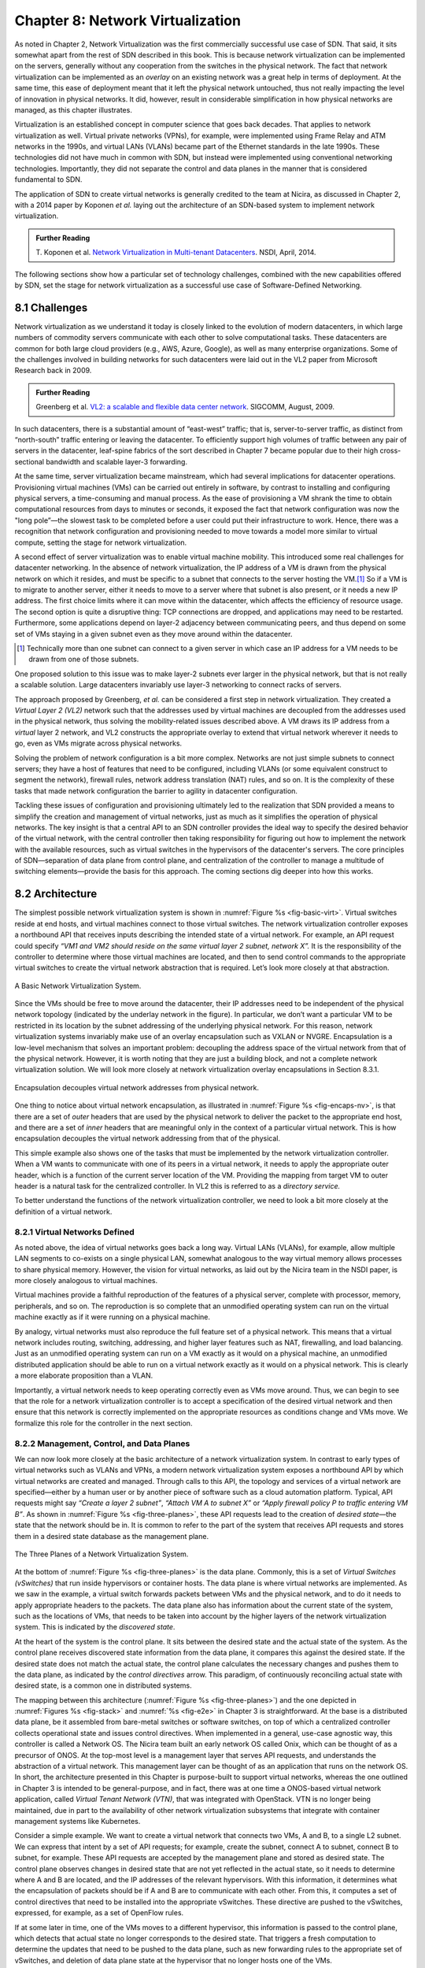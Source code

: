 Chapter 8: Network Virtualization
=================================

As noted in Chapter 2, Network Virtualization was the first
commercially successful use case of SDN. That said, it sits somewhat
apart from the rest of SDN described in this book. This is because
network virtualization can be implemented on the servers, generally
without any cooperation from the switches in the physical network. The
fact that network virtualization can be implemented as an *overlay* on
an existing network was a great help in terms of deployment. At the
same time, this ease of deployment meant that it left the physical
network untouched, thus not really impacting the level of innovation
in physical networks. It did, however, result in considerable
simplification in how physical networks are managed, as this
chapter illustrates.


Virtualization is an established concept in computer science that goes
back decades. That applies to network virtualization as well. Virtual
private networks (VPNs), for example, were implemented using Frame
Relay and ATM networks in the 1990s, and virtual LANs (VLANs) became
part of the Ethernet standards in the late 1990s. These technologies
did not have much in common with SDN, but instead were implemented
using conventional networking technologies. Importantly, they did not
separate the control and data planes in the manner that is considered
fundamental to SDN.


The application of SDN to create virtual networks is generally
credited to the team at Nicira, as discussed in Chapter 2, with a 2014
paper by Koponen *et al.* laying out the architecture of an SDN-based
system to implement network virtualization.


.. _reading_NVP:
.. admonition:: Further Reading
                
   T. Koponen et al. `Network Virtualization in Multi-tenant Datacenters
   <https://www.usenix.org/conference/nsdi14/technical-sessions/presentation/koponen>`__.
   NSDI, April, 2014.
   

The following sections show how a particular set of technology
challenges, combined with the new capabilities offered by SDN, set the
stage for network virtualization as a successful use case of
Software-Defined Networking.

8.1 Challenges
--------------

Network virtualization as we understand it today is closely linked to
the evolution of modern datacenters, in which large numbers of
commodity servers communicate with each other to solve computational
tasks. These datacenters are common for both large cloud providers
(e.g., AWS, Azure, Google), as well as many enterprise organizations.
Some of the challenges involved in building networks for such
datacenters were laid out in the VL2 paper from Microsoft Research back
in 2009.


.. _reading_VL2:
.. admonition:: Further Reading

   Greenberg et al. `VL2: a scalable and flexible data center network
   <https://dl.acm.org/doi/10.1145/1594977.1592576>`__.
   SIGCOMM, August, 2009.

In such datacenters, there is a substantial amount of “east-west”
traffic; that is, server-to-server traffic, as distinct from
“north-south” traffic entering or leaving the datacenter. To
efficiently support high volumes of traffic between any pair of
servers in the datacenter, leaf-spine fabrics of the sort described
in Chapter 7 became popular due to their high cross-sectional
bandwidth and scalable layer-3 forwarding.

At the same time, server virtualization became mainstream, which had
several implications for datacenter operations. Provisioning virtual
machines (VMs) can be carried out entirely in software, by contrast to
installing and configuring physical servers, a time-consuming and
manual process. As the ease of provisioning a VM shrank the time to
obtain computational resources from days to minutes or seconds, it
exposed the fact that network configuration was now the "long
pole”—the slowest task to be completed before a user could put their
infrastructure to work. Hence, there was a recognition that network
configuration and provisioning needed to move towards a model more
similar to virtual compute, setting the stage for network
virtualization.

A second effect of server virtualization was to enable virtual machine
mobility. This introduced some real challenges for datacenter
networking. In the absence of network virtualization, the IP address
of a VM is drawn from the physical network on which it resides, and
must be specific to a subnet that connects to the server hosting the
VM.\ [#]_ So if a VM is to migrate to another server, either it needs
to move to a server where that subnet is also present, or it needs a
new IP address. The first choice limits where it can move within the
datacenter, which affects the efficiency of resource usage. The
second option is quite a disruptive thing: TCP connections are
dropped, and applications may need to be restarted. Furthermore, some
applications depend on layer-2 adjacency between communicating peers,
and thus depend on some set of VMs staying in a given subnet even as
they move around within the datacenter.

.. [#] Technically more than one subnet can connect to a given server
       in which case an IP address for a VM needs to be
       drawn from one of those subnets.

One proposed solution to this issue was to make layer-2 subnets ever
larger in the physical network, but that is not really a scalable
solution. Large datacenters invariably use layer-3 networking to
connect racks of servers.

The approach proposed by Greenberg, *et al.* can be considered a
first step in network virtualization. They created a *Virtual Layer 2
(VL2)* network such that the addresses used by virtual machines are
decoupled from the addresses used in the physical network, thus
solving the mobility-related issues described above. A VM draws its IP
address from a *virtual* layer 2 network, and VL2 constructs the
appropriate overlay to extend that virtual network wherever it needs
to go, even as VMs migrate across physical networks.

Solving the problem of network configuration is a bit more
complex. Networks are not just simple subnets to connect servers; they
have a host of features that need to be configured, including VLANs
(or some equivalent construct to segment the network), firewall rules,
network address translation (NAT) rules, and so on. It is the
complexity of these tasks that made network configuration the barrier
to agility in datacenter configuration.

Tackling these issues of configuration and provisioning ultimately led
to the realization that SDN provided a means to simplify the creation
and management of virtual networks, just as much as it simplifies the
operation of physical networks. The key insight is that a central API
to an SDN controller provides the ideal way to specify the desired
behavior of the virtual network, with the central controller then
taking responsibility for figuring out how to implement the network
with the available resources, such as virtual switches in the
hypervisors of the datacenter's servers. The core principles of SDN—separation
of data plane from control plane, and centralization of the controller
to manage a multitude of switching elements—provide the basis for this
approach. The coming sections dig deeper into how this
works.




..
   Side bar: Openstack history & hyperscalers




8.2 Architecture
----------------

The simplest possible network virtualization system is shown in
:numref:`Figure %s <fig-basic-virt>`. Virtual switches reside at end
hosts, and virtual machines connect to those virtual switches. The
network virtualization controller exposes a northbound API that
receives inputs describing the intended state of a virtual
network. For example, an API request could specify *“VM1 and VM2
should reside on the same virtual layer 2 subnet, network X”.* It is
the responsibility of the controller to determine where those virtual
machines are located, and then to send control commands to the
appropriate virtual switches to create the virtual network abstraction
that is required. Let’s look more closely at that abstraction.

.. _fig-basic-virt:
.. figure:: figures/Slide44.png
    :width: 600px
    :align: center

    A Basic Network Virtualization System.

Since the VMs should be free to move around the datacenter, their IP
addresses need to be independent of the physical network topology
(indicated by the underlay network in the figure). In particular, we
don’t want a particular VM to be restricted in its location by the
subnet addressing of the underlying physical network. For this reason,
network virtualization systems invariably make use of an overlay
encapsulation such as VXLAN or NVGRE. Encapsulation is a
low-level mechanism that solves an important problem: decoupling the
address space of the virtual network from that of the physical
network. However, it is worth noting that they are just a building
block, and not a complete network virtualization solution. We will look
more closely at network virtualization overlay
encapsulations in Section 8.3.1.

.. _fig-encaps-nv:
.. figure:: figures/Slide45.png
    :width: 600px
    :align: center

    Encapsulation decouples virtual network addresses from physical network.

One thing to notice about virtual network encapsulation, as
illustrated in :numref:`Figure %s <fig-encaps-nv>`, is that there are a
set of *outer* headers that are used by the physical network to
deliver the packet to the appropriate end host, and there are a set of
*inner* headers that are meaningful only in the context of a
particular virtual network. This is how encapsulation decouples the
virtual network addressing from that of the physical.

This simple example also shows one of the tasks that must be
implemented by the network virtualization controller. When a VM wants
to communicate with one of its peers in a virtual network, it needs to
apply the appropriate outer header, which is a function of the current
server location of the VM. Providing the mapping from target VM to
outer header is a natural task for the centralized controller. In VL2
this is referred to as a *directory service.*

To better understand the functions of the network virtualization
controller, we need to look a bit more closely at the definition of a
virtual network.


8.2.1 Virtual Networks Defined
~~~~~~~~~~~~~~~~~~~~~~~~~~~~~~~~~~

As noted above, the idea of virtual networks goes back a long
way. Virtual LANs (VLANs), for example, allow multiple LAN segments to
co-exists on a single physical LAN, somewhat analogous to the way
virtual memory allows processes to share physical memory. However, the
vision for virtual networks, as laid out by the Nicira team in the
NSDI paper, is more closely analogous to virtual machines.

Virtual machines provide a faithful reproduction of the features of a
physical server, complete with processor, memory, peripherals, and
so on. The reproduction is so complete that an unmodified operating
system can run on the virtual machine exactly as if it were running on
a physical machine.

By analogy, virtual networks must also reproduce the full feature set
of a physical network. This means that a virtual network includes
routing, switching, addressing, and higher layer features such as NAT,
firewalling, and load balancing. Just as an unmodified operating
system can run on a VM exactly as it would on a physical machine, an
unmodified distributed application should be able to run on a virtual
network exactly as it would on a physical network. This is clearly a
more elaborate proposition than a VLAN.

Importantly, a virtual network needs to keep operating correctly even
as VMs move around. Thus, we can begin to see that the role for a
network virtualization controller is to accept a specification of the
desired virtual network and then ensure that this network is correctly
implemented on the appropriate resources as conditions change and VMs
move. We formalize this role for the controller in the
next section.

8.2.2 Management, Control, and Data Planes
~~~~~~~~~~~~~~~~~~~~~~~~~~~~~~~~~~~~~~~~~~~

We can now look more closely at the basic architecture of a network
virtualization system. In contrast to early types of virtual networks
such as VLANs and VPNs, a modern network virtualization system exposes
a northbound API by which virtual networks are created and
managed. Through calls to this API, the topology and services of a
virtual network are specified—either by a human user or by another
piece of software such as a cloud automation platform. Typical, API
requests might say *“Create a layer 2 subnet”*, *“Attach VM A to
subnet X”* or *“Apply firewall policy P to traffic entering VM B”*. As
shown in :numref:`Figure %s <fig-three-planes>`, these API requests
lead to the creation of *desired state*—the state that the network
should be in. It is common to refer to the part of the system that
receives API requests and stores them in a desired state database as
the management plane.

.. _fig-three-planes:
.. figure:: figures/Slide46.png
    :width: 450px
    :align: center
            
    The Three Planes of a Network Virtualization System.

At the bottom of :numref:`Figure %s <fig-three-planes>` is the data
plane. Commonly, this is a set of *Virtual Switches (vSwitches)* that
run inside hypervisors or container hosts. The data plane is where
virtual networks are implemented. As we saw in the example, a
virtual switch forwards packets between VMs and the physical network,
and to do it needs to apply appropriate headers to the packets. The
data plane also has information about the current state of the system,
such as the locations of VMs, that needs to be taken into account by
the higher layers of the network virtualization system. This is
indicated by the *discovered state*.

At the heart of the system is the control plane. It sits between the
desired state and the actual state of the system. As the control plane
receives discovered state information from the data plane, it compares
this against the desired state. If the desired state does not match
the actual state, the control plane calculates the necessary changes
and pushes them to the data plane, as indicated by the *control
directives* arrow. This paradigm, of continuously reconciling actual
state with desired state, is a common one in distributed systems.

The mapping between this architecture (:numref:`Figure %s
<fig-three-planes>`) and the one depicted in :numref:`Figures %s
<fig-stack>` and :numref:`%s <fig-e2e>` in Chapter 3 is
straightforward. At the base is a distributed data plane, be it
assembled from bare-metal switches or software switches, on top of
which a centralized controller collects operational state and issues
control directives. When implemented in a general, use-case agnostic
way, this controller is called a Network OS. The Nicira team built an
early network OS called Onix, which can be thought of as a precursor of
ONOS. At the top-most level is
a management layer that serves API requests, and understands the abstraction of
a virtual network. This management layer can be thought of as an
application that runs on the network OS. In short, the
architecture presented in this Chapter is purpose-built to support
virtual networks, whereas the one outlined in Chapter 3 is intended to
be general-purpose, and in fact, there was at one time a ONOS-based
virtual network application, called *Virtual Tenant Network (VTN)*,
that was integrated with OpenStack. VTN is no longer being maintained,
due in part to the availability of other network virtualization subsystems
that integrate with container management systems like Kubernetes.

Consider a simple example. We want to create a virtual network that
connects two VMs, A and B, to a single L2 subnet. We can express that
intent by a set of API requests; for example, create the subnet, connect A to
subnet, connect B to subnet, for example. These API requests are
accepted by the management plane and stored as desired state. The
control plane observes changes in desired state that are not yet
reflected in the actual state, so it needs to determine where A and B
are located, and the IP addresses of the relevant hypervisors. With
this information, it determines what the encapsulation of packets
should be if A and B are to communicate with each other. From this, it
computes a set of control directives that need to be installed into
the appropriate vSwitches. These directive are pushed to the vSwitches,
expressed, for example, as a set of OpenFlow rules.

If at some later in time, one of the VMs moves to a different
hypervisor, this information is passed to the control plane, which
detects that actual state no longer corresponds to the desired
state. That triggers a fresh computation to determine the updates that
need to be pushed to the data plane, such as new forwarding rules to
the appropriate set of vSwitches, and deletion of data plane state at
the hypervisor that no longer hosts one of the VMs.

With this architecture, we can implement a rich set of features for
virtual networks. Provided the data plane has sufficient richness to
implement forwarding rules for firewalls, load balancers, and so on,
it is now possible to build a network virtualization system that
accurately recreates the features of a physical network in software.


8.2.3 Distributed Services
~~~~~~~~~~~~~~~~~~~~~~~~~~~~~~~~~~

Software implementations of network functions such as firewalling,
load balancing, and routing are essential aspects of network
virtualization. However, it is not simply a matter of implementing a
traditional network device in software. Consider the example of a
firewall. A conventional firewall is implemented as a *choke point:*
the network is set up in such a way that traffic must pass through the
firewall to get from one part of the network to another.

.. _fig-standard-firewall:
.. figure:: figures/Slide47.png
    :width: 600px
    :align: center

    A conventional firewall (not distributed).


Consider the example in :numref:`Figure %s
<fig-standard-firewall>`. If traffic sent from VM A to VM C needs to
be processed at a firewall in a conventional network, it needs to be
routed over a path that traverses the firewall, not necessarily the
shortest path from A to C. In the more extreme case of traffic from VM
A to VM B, which sit on the same host, the traffic from A to B needs
to be sent out of the host, across the network to the firewall, and
then back to B. This is clearly not efficient, and consumes both
network resources and, in the latter case, NIC bandwidth for the
hairpinned traffic. Furthermore, the firewall itself has the
potential to become a bottleneck, as all traffic requiring treatment
must pass up to that centralized device.

.. _fig-dist-firewall:
.. figure:: figures/Slide48.png
    :width: 600px
    :align: center

    A distributed firewall.

Now consider :numref:`Figure %s <fig-dist-firewall>`, which
illustrates a distributed firewall implementation. In this case,
traffic sent from VM A to VM C can be processed by a firewall function
at either (or both) of the virtual switches that it traverses, and still
be sent over the shortest path through the network underlay between
the two hosts, without hairpinning to an external firewall.
Furthermore, traffic from VM A to VM B need never even leave the host
on which those two VMs reside, passing only through the virtual switch
on that host to receive the necessary firewall treatment.

A significant side effect of distributing a service in this way is
that there is no longer a central bottleneck. Every time another
server is added to host some more VMs, there is a new virtual switch
with capacity to do some amount of distributed service
processing. This means it is relatively simple to scale out the amount
of firewalling (or whatever other service is being delivered) in this
way.

This same approach applies to many other services that might formerly
have been performed in a dedicated box: routing, load balancing,
intrusion detection, and so on. This is not to say that these services
are trivial to implement in a distributed manner in all cases. But
with a centralized control plane, we are able to provision and
configure these services via an API (or a GUI) in one location, and
implement them in a distributed manner with the efficiency and
performance benefits outlined here.


8.3 Building Blocks
--------------------

Now that we understand the architecture of network virtualization
systems, let's look at some of the building blocks used to construct
such a system.

8.3.1 Virtual Network Encapsulation
~~~~~~~~~~~~~~~~~~~~~~~~~~~~~~~~~~~

As we noted above, network virtualization requires some sort of
encapsulation so that the addressing in the virtual network can be
decoupled from that of the physical network. Inventing new ways to
encapsulate packets seems to be a popular pastime for network
architects and engineers, and there were a few potential candidates
available already when network virtualization appeared on the
scene. None of them quite fit the bill however, and several more have
been developed over the last decade.

While VXLAN attracted considerable attention when it was first
introduced in 2012, it was by no means the last word in network
virtualization encapsulation. After many years of experimentation and
collaboration among software and hardware vendors and other IETF
participants, an encapsulation that combined most of the desired
features was developed and standardized. The following RFC describes
GENEVE and the set of requirements that it was developed to meet.


.. _reading_Geneve:
.. admonition:: Further Reading

   J. Gross, I. Ganga and T. Sridhar (Eds.), `Geneve: Generic Network
   Virtualization Encapsulation (RFC 8926)
   <https://datatracker.ietf.org/doc/html/rfc8926>`__.

A notable feature of GENEVE is its extensibility. This represented
something of a compromise between those building software-based
systems (such as the one from Nicira) and those building hardware
endpoints designed to support network virtualization (which we’ll
cover later in this chapter). Fixed headers make life easy for
hardware, but limit flexibility for future expansion. In the end,
GENEVE included an options scheme that could be efficiently processed
(or ignored) by hardware while still giving the required
extensibility.

.. _fig-geneve:
.. figure:: figures/Slide49.png
    :width: 550px
    :align: center

    GENEVE Header Format.

As shown in :numref:`Figure %s <fig-geneve>`, GENEVE looks
quite similar to VXLAN, the notable difference being the presence of a
set of variable length options. The presence of options was a critical
feature that built on the experience of earlier systems, where it was
realized that the limited space in a VXLAN header was insufficient to
pass metadata related to virtual networks from one end of a tunnel to
another. An example use of such metadata is to convey the logical
source port of a packet so that subsequent processing of that packet
can take its source port into consideration. There is a general point
here that, since virtual networks evolve over time with increasingly
sophisticated features implemented in software, it is important not to
constrain the information that can be passed around inside a virtual
network with an overly restrictive packet encapsulation.

8.3.2 Virtual Switches
~~~~~~~~~~~~~~~~~~~~~~~~~~~~~~~~~~

The Virtual Switch clearly plays a critical role in network
virtualization. It is the main component of the data plane, and the
richness of its feature set determines the ability of a network
virtualization system to accurately reproduce the features of a
physical network. The most widely deployed virtual switch is *Open
vSwitch (OVS).*


.. _reading_OVS:
.. admonition:: Further Reading

   B. Pfaff, et al, `The Design and Implementation of Open
   vSwitch
   <https://www.openvswitch.org/support/papers/nsdi2015.pdf>`__,
   USENIX NSDI 2015. 

Open vSwitch has been used in proprietary systems such as Nicira’s
Network Virtualization Platform and VMware NSX, as well as open source
systems such as *Open Virtual Network (OVN)* described in Section 8.4.
It was designed to have the necessary flexibility to meet the
requirements of network virtualization while also providing high
performance.

.. _fig-ovs-blocks:
.. figure:: figures/Slide50.png
    :width: 500px
    :align: center

    Open vSwitch Functional Blocks.

As depicted in :numref:`Figure %s <fig-ovs-blocks>`, OVS is programmed
by the control plane using OpenFlow, just like many hardware switches
described in previous chapters. It also receives configuration
information over a separate channel using the *Open vSwitch Database
(OVSDB)* protocol, which is to say, OVSDB effectively serves the same
purpose as gNMI/gNOI does for a hardware-based data plane. Again, the
mapping between these building blocks and the components described in
earlier chapters is straightforward, the differences in terminology and
details largely being attributed to network virtualization evolving as a
purpose-built solution.

OVSDB as depicted in the Figure refers to an RPC protocol used to
access the database (called ``ovsdb-server``), but in general, OVSDB
can refer to either the protocol or the database. As a database, OVSDB
has a schema, which you can think as OVS's counterpart to the
OpenConfig schema described in Section 5.3.  As a protocol, OVSDB uses
a JSON-based message format, analogous to gNMI's use of protobufs. It
is also worth noting that OVSDB has taken on a life of its own, beyond
the role shown in :numref:`Figure %s <fig-ovs-blocks>`, as a general
way to represent network forwarding state. We'll see an example of
this broader role in Section 8.4.
       

As for the OVS data plane, performance has been achieved via a long
series of optimizations described in the Pfaff paper, notably a
fast-path in the kernel that uses a flow cache to forward all packets
in a flow after the first. The first packet in a flow is passed to the
userspace daemon ``ovs-vswitchd``, which looks up the flow in a set of
tables. This set of tables, being implemented in software, can be
effectively unlimited in number, a distinct advantage over hardware
implementations of OpenFlow switching. This enables the high degree of
flexibility that is required in network virtualization. At the same
time, there is also an effort to unify software- and hardware-based
forwarding elements, using P4 as the *lingua franca* for writing packet
forwarders. This also brings P4Runtime into the mix as the
auto-generated interface for controlling the data plane.


Note that OVS can be used not only to forward packets between VMs and
the outside world, but can also be used in container environments, to
forward packets among containers on the same or different hosts. Thus
a network virtualization system for containers can be built from many
of the same components as one for VMs, and mixed environments (where
containers and VMs communicate in a single virtual network) are also
possible.

8.3.3 Performance Optimizations
~~~~~~~~~~~~~~~~~~~~~~~~~~~~~~~

Since the virtual switch sits in the data path for all traffic
entering of leaving VMs and containers in a virtual network, the
performance of the virtual switch is critical. The OVS paper from 2015
discusses a number of performance optimizations made over the years,
but approaches to improving vSwitch performance warrant further
discussion.

The first is *DPDK (Data Plane Development Kit)*, a set of libraries
developed for the Intel x86 platform to improve performance of
data-moving operations, including virtual switching. Many of the
concepts are straightforward (e.g., packets can be processed in
batches, context switches are avoided) but the set of optimizations is
large and, when applied properly, effective. It has been successfully
used to implement OVS with performance gains that can be significant,
depending on the exact operating environment.

One such environment is using OVS to forward packets between a virtual
and a non-virtual network, which typically happens when a VM needs to
communicate with something outside the virtual network. This could be,
for example, an unvirtualized server such as a mainframe or database,
or some device on the public Internet. This scenario is referred to as
a Virtual-to-Physical Gateway, and it is a good candidate for DPDK
because it has little to do other than forward packets (i.e., no other
CPU-bound processing is involved). In this setting, experiments
reported by RedHat Developer shows OVS-DPDK is able to forward over
16Mpps on a high-end Intel processor. (This is compared to a
forwarding rate closer to 1Mpps with OVS alone.)

.. _reading_OVS-perf:
.. admonition:: Further Reading

   RedHat Developer. `Measuring and Comparing Open vSwitch Performance
   <https://developers.redhat.com/blog/2017/06/05/measuring-and-comparing-open-vswitch-performance>`__,
   June 2017.

The second is *SR-IOV (Single Root IO Virtualization)*, a hardware
feature designed to improve IO performance between VMs and the outside
world. The basic idea is that a single physical NIC presents itself to
the hypervisor as a set of virtual NICs, each of which has its own set
of resources. Each VM could then have its own virtual NIC, and bypass
the hypervisor completely, which in principle would improve
performance. However, this isn't really a useful approach for network
virtualization, because the virtual switch is bypassed. Much of the
value of network virtualization comes from the flexibility of a
programmable virtual switch, so bypassing it runs counter to the
direction of network virtualization.

On the other hand, there is value in recognizing that the NIC has a
role to play in the end-to-end story. There is a long tradition of
offloading certain functions from the server to the NIC, with *TCP
Segmentation Offload (TSO)* being a notable example. As NICs have
gained more capability in recent years with the rise of SmartNICs, the
potential exists to move more of the vSwitch capability to the NIC
with a potential performance gain. The challenge is one of trading
flexibility for performance, as SmartNICs are still more
resource-constrained than a general purpose CPU. The latest generation
of SmartNICs are reaching a level of sophistication where offloading
some or all of the vSwitch functions could be effective.\ [#]_ 

.. [#] As an aside, P4 is gaining traction as a way to program
     SmartNICs, suggesting the possibility of convergence in how the
     data plane—whether implemented as a vSwitch, a SmartNIC, or a
     bare-metal switch—exports its capabilities to the control plane.

Finally, it is worth noting that even a well-implemented software
switch on general-purpose hardware is going to perform relatively
poorly compared to a dedicated switching hardware, and for this reason,
there have also been implementations of gateways that leverage such
bare-metal switches. One example, which took advantage of the VXLAN
implementations on many top-of-rack switches, is described in a paper
by Davie, *et al.*

.. _reading_OVSDB:
.. admonition:: Further Reading
                
   B. Davie, et al. `A Database Approach to SDN Control Plane
   Design <https://dl.acm.org/doi/10.1145/3041027.3041030>`__.
   Computer Communications Review, January 2017.

As in many other networking environments, there is a trade-off between
the flexibility of fully programmable devices and the performance of
less flexible, dedicated hardware. In most commercial deployments of
network virtualization, the more flexible approach of general purpose
hardware has been preferred. Over time, the trick will be to identify
the relatively fixed (but universally applicable) subset of that
functionality that provides the biggest performance benefit when
implemented in hardware.




8.4 Example System
----------------------

There have been several successful implementations of network
virtualization systems, of which we have already mentioned several.
This section describes *Open Virtual Network (OVN)*, a well-documented
open source project, as an example of a network virtualization system.

OVN is built as a set of enhancements to OVS, leveraging OVS for the
data plane and a set of databases (built on OVSDB) for its control and
management planes. The high level architecture of OVN is shown in
:numref:`Figure %s <fig-ovn-arch>`.

.. _fig-ovn-arch:
.. figure:: figures/Slide51.png
    :width: 350px
    :align: center

    OVN High-level Architecture.


An important aspect of OVN is its use of two databases (referred to as
Northbound and Southbound) to store state. Theses databases are
implemented using OVSDB, which was originally created to store
configuration state for OVS, as discussed in Section 8.3.2. In OVN,
OVSDB has a larger role, being used for both configuration state and
control state.

OVN is assumed to operate in an environment where a *Cloud Management
System (CMS)* is responsible for the creation of virtual networks. This is
likely to be OpenStack, which was the first CMS to be supported by
OVN. The OVN/CMS plugin is responsible for mapping abstractions that
match those of the CMS into generic virtual network abstractions that
can be stored in the *Northbound Database*. OVN uses an instance of
``ovsdb-server`` to implement this database. We can think of the plugin as the
management plane and the Northbound DB is the desired state repository.

The control plane of OVN demonstrates a significant novel feature
compared to the generic architecture of :numref:`Figure %s
<fig-three-planes>`. Importantly, it is divided into a centralized
component, known as *ovn-northd*, and a distributed component that
runs on every hypervisor, called the *OVN controller*. Recall that in
Section 1.2.2 we discussed the trade-off between centralized and
distributed control for SDN; in OVN, a hybrid model is used. The
decision to make this split followed the experience of the OVN team in
working on earlier systems where the centralized controller had a full
view of all flows, which presented a scaling challenge. OVN retains
*logically* centralized control, so that a single API entry point can
be used to create networks, query status, and so on, but distributes
out to each hypervisor the control functions related to physical
information such as the location of VMs in specific servers. This led
to significant gains in the scalability of the system.

A centralized component, ``ovn-northd``,
translates the logical network configuration, expressed in terms of
conventional network concepts like switching and routing, into logical
datapath flows, which it stores in the *OVN Southbound
Database*. We can see how logical flows work with an example shown in
:numref:`Figure %s <fig-ovn-tables>`.


.. _fig-ovn-tables:
.. figure:: figures/Slide52.png
    :width: 700px
    :align: center

    Logical and Physical Flows in OVN.
        

Logical data path flows provide an abstract representation
of the forwarding rules that are populated in the data
plane, specified in a way that is independent of the physical
location of VMs. In this example, we have created a logical switch
``LS1``, with two ports, ``LP1`` and ``LP2``. Each port connects to a VM and the
MAC addresses of the VMs are ``AA`` and ``BB`` as shown in the
``Logical_Port`` table.

The ``Logical_Flows`` table, built from the information in the
``Logical_Switch`` and ``Logical_Port`` tables, shows how packets are
to be forwarded to implement this logical switch. For example, the
first row indicates that packets destined for a MAC address of ``AA``
need to be sent to port ``LP1``. But there is not enough information
to actually forward packets in this flow, because that depends on
which hypervisors currently host those VMs.  Providing the binding of
physical hypervisor nodes to VMs is a task performed by the OVN
controller running on the appropriate hypervisor. This is an example
of *discovered state*, in the sense that the hypervisors discover the
location of VMs and report it up to the database. So we see that the
controller on ``HV1`` (hypervisor 1) has reported into the ``Chassis``
table that it can be reached using the Geneve encapsulation at IP
address ``10.0.0.10``. And that same hypervisor has reported into the
``Port_Binding`` table that it is hosting the VM with ``LP1``. 


In order to program the data plane, the OVN controller for
each hypervisor queries the OVN Southbound DB to identify the logical
flows that are relevant to it, based on the VMs that it currently
hosts. Combined with the information provided by other hypervisors
regarding the location of other VMs, it is able to construct the rules
that need to be programmed into the instance of OVS running
locally on the hypervisor in question. (Note that the OVS instances
shown in :numref:`Figure %s <fig-ovn-arch>` include all the components
shown as part of the OVS data plane in :numref:`Figure %s
<fig-ovs-blocks>`.)  Continuing with the example above, hypervisor 2 needs a
flow rule in OVS to forward packets from ``LP2`` to ``LP1``. It is able to
see this by looking at the ``Logical_Flows`` in OVN Southbound DB, and it
is able to determine the details of how to encapsulate packets and
forward them to the right destination server using information in the
``Port_Binding`` and ``Chassis`` tables. You see the results for both
hypervisors in the table at the bottom of the figure, which is *not*
part of the Southbound DB but is a collation of the flows computed at
the two hypervisors.

You can find a lot more detail on OVN in its online documentation,
including descriptions of the structure of the Northbound and
Southbound databases.

.. _reading_OVN:
.. admonition:: Further Reading
                
   Open Virtual Network. `OVN Reference Guide
   <https://docs.ovn.org/en/latest/ref/index.html>`__.
                

Everything discussed up to this point has assumed that we are talking
about VMs as the endpoints for our virtual networks, but everything
that works for VMs also works for containers (glossing over some
implementation details). We can connect a set of container hosts to
the OVN Southbound DB and they can create flow rules for their OVS instances to
build virtual networks for the containers they are hosting. In this
case, the "cloud management system" that OVN integrates with is likely
to be a container management system, such as Kubernetes.


8.5 Microsegmentation
---------------------

Network virtualization has certainly had an impact on networking,
particularly in the datacenter, in the years since Nicira's first
product. Both Cisco and VMware have periodically reported the adoption
rates for network virtualization and the technology is now widespread
in Telcos and large enterprise datacenters. It is also ubiquitous in
the datacenters of large cloud companies, as an essential component of
delivering infrastructure as a service.

..
  May eventually generalize to "Impact of Network Virtualization" with
  multiple subsections, but at this point there is only one impact, so
  we make it a top-level section.
  
One of the interesting side-effects of network virtualization is that
it enabled a change in the way security is implemented in the
datacenter. As noted above, network virtualization enables security
features to be implemented in a distributed manner, in software. It
also makes it relatively straightforward to create a large number of
isolated networks, compared to the traditional approach of configuring
VLANs by hand. These two factors combined to lead to the idea of
*microsegmentation*.

Microsegmentation stands in contrast to traditional approaches to
segmenting networks, in which relatively large sets of machines would
connect to a "zone" and then firewalls would be used to filter traffic
passing between zones. While this made for relatively simple network
configuration, it meant that lots of machines would be in the same
zone even if there was no need for them to communicate. Furthermore,
the complexity of firewall rules would grow over time as more and more
rules would need to be added to describe the traffic allowed to pass
from one zone to another.

By contrast, network virtualization allows for the creation of
microsegments, which are narrowly defined virtual networks that
determine both which machines can communicate with each other and how
they can do so. For example, a three-tier application can have
its own microsegmentation policy which says that the machines in the
web-facing tier of the application can talk to the machines in the
application tier on some set of specified ports, but that web-facing
machines may not talk to each other. This is a policy that was
difficult to implement in the past, because all the web-facing
machines would sit on the same network segment.

Prior to microsegmentation, the
complexity of configuring segments was such that machines
from many applications would likely sit on the same segment, creating
opportunities for an attack to spread from one application to
another. The lateral movement of attacks within datacenters has been
well documented as a key strategy of successful cyber-attacks over many
years.

Consider the arrangement of VMs and the firewall in :numref:`Figure %s
<fig-standard-firewall>`. Suppose that, without network
virtualization, we wanted to put VM A and VM B in different segments
and apply a firewall rule for traffic going from VM A to VM B. We
would have to configure two VLANs in the physical network, connect A
to one of them, and B to the other, and then configure the routing
such that the path from the first VLAN to the second passed through
the firewall. If at some point VM A was moved to another server, we'd
have to make sure the appropriate VLAN reached that server, connect VM
A to it, and ensure that the routing configuration was still forcing
traffic through the firewall. This situation is admittedly a little
contrived, but it demonstrates why microsegmentation was effectively
impossible before the arrival of network virtualization.


Microsegmentation has become an accepted best practice for datacenter
networking, providing a starting point for "zero-trust"
networking. This illustrates the far-reaching impact of network
virtualization. 

8.6 Is Network Virtualization SDN?
----------------------------------

At the very start of this chapter we observed that Network
Virtualization is the most successful early application of SDN. But
is it really SDN? There has been considerable debate on this topic,
which reflects that there has been plenty of argument about exactly
what SDN is.
             
The main argument against Network Virtualization's inclusion in SDN is
that it didn't change the way physical networks are built. It simply
runs as an overlay on top of a standard L2/L3 network, which might run
distributed routing protocols and be configured one box at a
time. This argument seems to be a less prevalent view now that network
virtualization has become so widespread, but it misses the point.

Simply stated, Network Virtualization adheres to the core
architectural principles laid out by SDN's inventors (and summarized
in Section 1.3). There is a clear separation between control and data
planes, with a centralized controller responsible for a distributed
set of forwarding elements. It even uses OpenFlow as one possible
control interface, although that was always an implementation detail
and not fundamental to SDN. Finally, the fact that network
virtualization uses a completely programmable forwarding plane, as
exemplified by OVS, also places it squarely in the SDN universe.

The differences between Network Virtualization and the other use cases
described in this book can all be described as implementation choices,
with the dependency on software switches rather than hardware switches
being pivotal. This use of software-based switches accelerated
adoption and deployment, and opened the door to more powerful
forwarding functions (albeit at the cost of being able to prove
properties about how those functions perform and behave at runtime). It
is also the case that these software-based implementations evolved in
a way that was optimized for Network Virtualization, as opposed pursuing
the general-purpose, use-case agnostic approach embodied in the
SDN software stack introduced in Chapter 3.

None of this should come as a surprise. SDN has always been an
approach to building and operating networks, applied to isolated
domains where it provides value. There is no requirement of
universality. (See the *Domain of Control* sidebar in Chapter 1.)
Datacenter underlays, as exemplified by leaf-spine switching fabrics,
are one such domain. Virtual networking overlays are another such
domain. Both are even deployed simultaneously in the same datacenters,
without either being aware that the other exists. Going forward, it
will be interesting to see how many mechanisms these two domains come
to share (e.g., a common Network OS, a common language for writing
forwarding functions, a common toolchain to generate the control
interface). It will also be interesting to see if the line separating
the two domains begins to blur, which will happen as soon as an
overlay-aware underlay / underlay-aware overlay is shown to provide
value.
